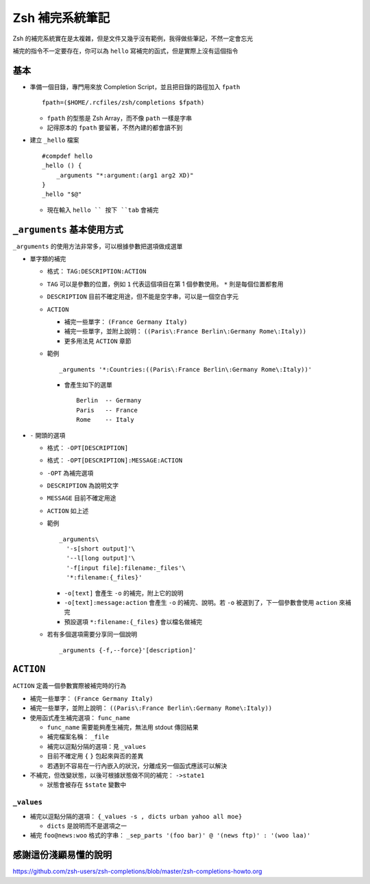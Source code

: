 ================
Zsh 補完系統筆記
================

Zsh 的補完系統實在是太複雜，但是文件又幾乎沒有範例，我得做些筆記，不然一定會忘光

補完的指令不一定要存在，你可以為 ``hello`` 寫補完的函式，但是實際上沒有這個指令

基本
----

* 準備一個目錄，專門用來放 Completion Script，並且把目錄的路徑加入 ``fpath`` ::

    fpath=($HOME/.rcfiles/zsh/completions $fpath)

  - ``fpath`` 的型態是 Zsh Array，而不像 ``path`` 一樣是字串
  - 記得原本的 ``fpath`` 要留著，不然內建的都會讀不到

* 建立 ``_hello`` 檔案 ::

    #compdef hello
    _hello () {
        _arguments "*:argument:(arg1 arg2 XD)"
    }
    _hello "$@"

  - 現在輸入 ``hello `` 按下 ``tab`` 會補完

``_arguments`` 基本使用方式
---------------------------

``_arguments`` 的使用方法非常多，可以根據參數把選項做成選單

* 單字類的補完

  - 格式： ``TAG:DESCRIPTION:ACTION``
  - ``TAG`` 可以是參數的位置，例如 ``1`` 代表這個項目在第 1 個參數使用。 ``*`` 則是每個位置都套用
  - ``DESCRIPTION`` 目前不確定用途，但不能是空字串，可以是一個空白字元
  - ``ACTION``

    + 補完一些單字： ``(France Germany Italy)``
    + 補完一些單字，並附上說明： ``((Paris\:France Berlin\:Germany Rome\:Italy))``
    + 更多用法見 ``ACTION`` 章節

  - 範例 ::

      _arguments '*:Countries:((Paris\:France Berlin\:Germany Rome\:Italy))'

    + 會產生如下的選單 ::

        Berlin  -- Germany
        Paris   -- France
        Rome    -- Italy

* ``-`` 開頭的選項

  - 格式： ``-OPT[DESCRIPTION]``
  - 格式： ``-OPT[DESCRIPTION]:MESSAGE:ACTION``
  - ``-OPT`` 為補完選項
  - ``DESCRIPTION`` 為說明文字
  - ``MESSAGE`` 目前不確定用途
  - ``ACTION`` 如上述
  - 範例 ::

      _arguments\
        '-s[short output]'\
        '--l[long output]'\
        '-f[input file]:filename:_files'\
        '*:filename:{_files}'

    + ``-o[text]`` 會產生 ``-o`` 的補完，附上它的說明
    + ``-o[text]:message:action`` 會產生 ``-o`` 的補完、說明。若 ``-o`` 被選到了，下一個參數會使用 ``action`` 來補完
    + 預設選項 ``*:filename:{_files}`` 會以檔名做補完

  - 若有多個選項需要分享同一個說明 ::

      _arguments {-f,--force}'[description]'

``ACTION``
----------

``ACTION`` 定義一個參數實際被補完時的行為

* 補完一些單字： ``(France Germany Italy)``
* 補完一些單字，並附上說明： ``((Paris\:France Berlin\:Germany Rome\:Italy))``
* 使用函式產生補完選項： ``func_name``

  - ``func_name`` 需要能夠產生補完，無法用 stdout 傳回結果
  - 補完檔案名稱： ``_file``
  - 補完以逗點分隔的選項：見 ``_values``
  - 目前不確定用 ``{`` ``}`` 包起來與否的差異
  - 若遇到不容易在一行內嵌入的狀況，分離成另一個函式應該可以解決

* 不補完，但改變狀態，以後可根據狀態做不同的補完： ``->state1``

  - 狀態會被存在 ``$state`` 變數中

``_values``
~~~~~~~~~~~

* 補完以逗點分隔的選項： ``{_values -s , dicts urban yahoo all moe}``

  - ``dicts`` 是說明而不是選項之一

* 補完 ``foo@news:woo`` 格式的字串： ``_sep_parts '(foo bar)' @ '(news ftp)' : '(woo laa)'``

感謝這份淺顯易懂的說明
----------------------

https://github.com/zsh-users/zsh-completions/blob/master/zsh-completions-howto.org
